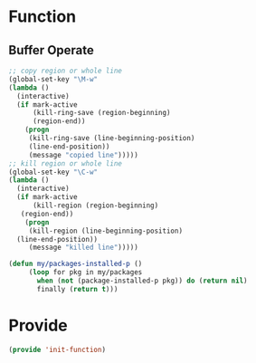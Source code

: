 ﻿* Function
** Buffer Operate
#+BEGIN_SRC emacs-lisp
;; copy region or whole line
(global-set-key "\M-w"
(lambda ()
  (interactive)
  (if mark-active
      (kill-ring-save (region-beginning)
      (region-end))
    (progn
     (kill-ring-save (line-beginning-position)
     (line-end-position))
     (message "copied line")))))
;; kill region or whole line
(global-set-key "\C-w"
(lambda ()
  (interactive)
  (if mark-active
      (kill-region (region-beginning)
   (region-end))
    (progn
     (kill-region (line-beginning-position)
  (line-end-position))
     (message "killed line")))))

(defun my/packages-installed-p () 
     (loop for pkg in my/packages
	   when (not (package-installed-p pkg)) do (return nil)
	   finally (return t)))
#+END_SRC
* Provide
#+BEGIN_SRC emacs-lisp
(provide 'init-function)
#+END_SRC
